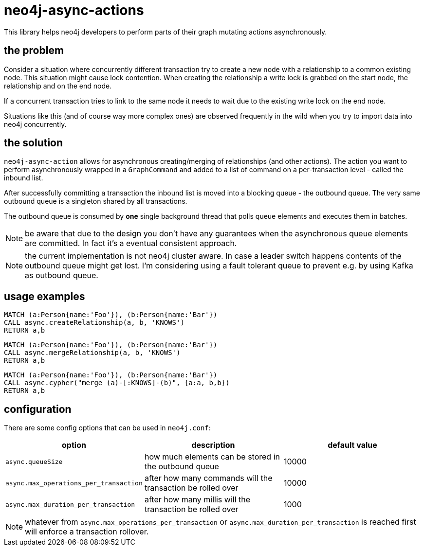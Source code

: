 # neo4j-async-actions

This library helps neo4j developers to perform parts of their graph mutating actions asynchronously.

## the problem

Consider a situation where concurrently different transaction try to create a new node with a relationship to a common
existing node. This situation might cause lock contention. When creating the relationship a write lock is grabbed on the
start node, the relationship and on the end node.

If a concurrent transaction tries to link to the same node it needs to wait due to the existing write lock on the end node.

Situations like this (and of course way more complex ones) are observed frequently in the wild when you try to import
data into neo4j concurrently.

## the solution

`neo4j-async-action` allows for asynchronous creating/merging of relationships (and other actions). The action you want
to perform asynchronously wrapped in a `GraphCommand` and added to a list of command on a per-transaction level - called the inbound list.

After successfully committing a transaction the inbound list is moved into a blocking queue - the outbound queue. The
very same outbound queue is a singleton shared by all transactions.

The outbound queue is consumed by *one* single background thread that polls queue elements and executes them in batches.

NOTE: be aware that due to the design you don't have any guarantees when the asynchronous queue elements are committed.
In fact it's a eventual consistent approach.

NOTE: the current implementation is not neo4j cluster aware. In case a leader switch happens contents of the outbound queue might get lost. I'm considering using a fault tolerant queue to prevent e.g. by using Kafka as outbound queue.

## usage examples

[source,cypher]
----
MATCH (a:Person{name:'Foo'}), (b:Person{name:'Bar'})
CALL async.createRelationship(a, b, 'KNOWS')
RETURN a,b
----

[source,cypher]
----
MATCH (a:Person{name:'Foo'}), (b:Person{name:'Bar'})
CALL async.mergeRelationship(a, b, 'KNOWS')
RETURN a,b
----


[source,cypher]
----
MATCH (a:Person{name:'Foo'}), (b:Person{name:'Bar'})
CALL async.cypher("merge (a)-[:KNOWS]-(b)", {a:a, b,b})
RETURN a,b
----

## configuration

There are some config options that can be used in `neo4j.conf`:

[options="header"]
|===
| option | description | default value
| `async.queueSize` | how much elements can be stored in the outbound queue  | 10000
| `async.max_operations_per_transaction` | after how many commands will the transaction be rolled over  | 10000
| `async.max_duration_per_transaction` | after how many millis will the transaction be rolled over  | 1000
|===

NOTE: whatever from `async.max_operations_per_transaction` or `async.max_duration_per_transaction` is reached first will
enforce a transaction rollover.
